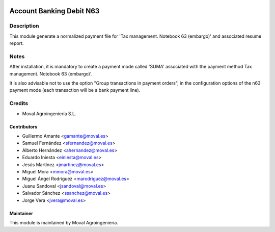 .. image:: https://img.shields.io/badge/licence-AGPL--3-blue.svg
   :target: http://www.gnu.org/licenses/agpl-3.0-standalone.html
   :alt: License: AGPL-3

=========================
Account Banking Debit N63
=========================

Description
===========

This module generate a normalized payment file for 'Tax management. Notebook 63 (embargo)' and associated resume report.

Notes
=====
After installation, it is mandatory to create a payment mode called 'SUMA' associated with the payment method Tax management. Notebook 63 (embargo)'.

It is also advisable not to use the option "Group transactions in payment orders", in the configuration options of the n63 payment mode (each transaction will be a bank payment line).

Credits
=======

* Moval Agroingeniería S.L.

Contributors
------------

* Guillermo Amante <gamante@moval.es>
* Samuel Fernández <sfernandez@moval.es>
* Alberto Hernández <ahernandez@moval.es>
* Eduardo Iniesta <einiesta@moval.es>
* Jesús Martínez <jmartinez@moval.es>
* Miguel Mora <mmora@moval.es>
* Miguel Ángel Rodríguez <marodriguez@moval.es>
* Juanu Sandoval <jsandoval@moval.es>
* Salvador Sánchez <ssanchez@moval.es>
* Jorge Vera <jvera@moval.es>

Maintainer
----------

.. image:: https://services.moval.es/static/images/logo_moval_small.png
   :target: http://moval.es
   :alt: Moval Agroingeniería

This module is maintained by Moval Agroingeniería.
